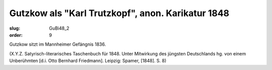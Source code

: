 Gutzkow als "Karl Trutzkopf", anon. Karikatur 1848
==================================================

:slug: GuBi48_2
:order: 9

Gutzkow sitzt im Mannheimer Gefängnis 1836.

.. class:: source

  (X.Y.Z. Satyrisch-literarisches Taschenbuch für 1848. Unter Mitwirkung des jüngsten Deutschlands hg. von einem Unberühmten [d.i. Otto Bernhard Friedmann]. Leipzig: Spamer, [1848]. S. 8)
